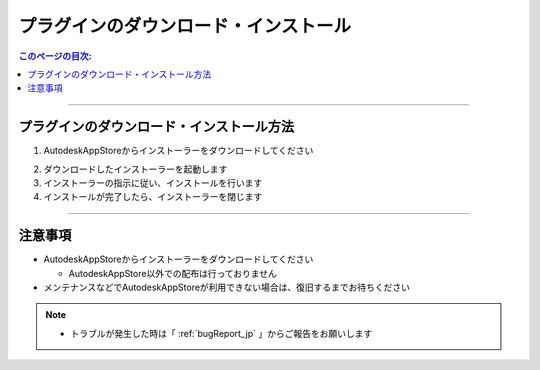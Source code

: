 プラグインのダウンロード・インストール
######################################

.. contents:: このページの目次:
   :depth: 2
   :local:

++++

.. _how-to-plugin-install_jp:

プラグインのダウンロード・インストール方法
******************************************

1. AutodeskAppStoreからインストーラーをダウンロードしてください

.. (下記URL先ページの右上に『ダウンロード』というボタンがあります)

   * [評価版] `Trial version Download`_
   * [商用版] `Commercial version Download`_

2. ダウンロードしたインストーラーを起動します
3. インストーラーの指示に従い、インストールを行います
4. インストールが完了したら、インストーラーを閉じます

++++

注意事項
********

* AutodeskAppStoreからインストーラーをダウンロードしてください

  * AutodeskAppStore以外での配布は行っておりません

* メンテナンスなどでAutodeskAppStoreが利用できない場合は、復旧するまでお待ちください

.. note::
   * トラブルが発生した時は「 :ref:`bugReport_jp` 」からご報告をお願いします


.. _Trial version Download: https://apps.autodesk.com/MAYA/ja/List/Search?isAppSearch=True&searchboxstore=MAYA
.. _Commercial version Download: https://apps.autodesk.com/MAYA/ja/List/Search?isAppSearch=True&searchboxstore=MAYA
.. _Issues: https://github.com/PluginMania/RenderOverrideForMaya/issues
